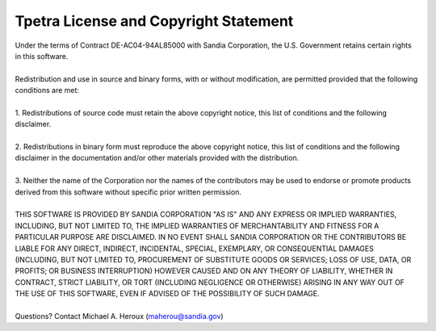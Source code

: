 Tpetra License and Copyright Statement
######################################

.. centered:: Tpetra: Templated Linear Algebra Services Package
.. centered:: Copyright (2008) Sandia Corporation

| Under the terms of Contract DE-AC04-94AL85000 with Sandia Corporation, the U.S. Government retains certain rights in this software.
|
| Redistribution and use in source and binary forms, with or without modification, are permitted provided that the following conditions are met:
|
| 1. Redistributions of source code must retain the above copyright notice, this list of conditions and the following disclaimer.
|
| 2. Redistributions in binary form must reproduce the above copyright notice, this list of conditions and the following disclaimer in the documentation and/or other materials provided with the distribution.
|
| 3. Neither the name of the Corporation nor the names of the contributors may be used to endorse or promote products derived from this software without specific prior written permission.
|
| THIS SOFTWARE IS PROVIDED BY SANDIA CORPORATION "AS IS" AND ANY EXPRESS OR IMPLIED WARRANTIES, INCLUDING, BUT NOT LIMITED TO, THE IMPLIED WARRANTIES OF MERCHANTABILITY AND FITNESS FOR A PARTICULAR PURPOSE ARE DISCLAIMED. IN NO EVENT SHALL SANDIA CORPORATION OR THE CONTRIBUTORS BE LIABLE FOR ANY DIRECT, INDIRECT, INCIDENTAL, SPECIAL, EXEMPLARY, OR CONSEQUENTIAL DAMAGES (INCLUDING, BUT NOT LIMITED TO, PROCUREMENT OF SUBSTITUTE GOODS OR SERVICES; LOSS OF USE, DATA, OR PROFITS; OR BUSINESS INTERRUPTION) HOWEVER CAUSED AND ON ANY THEORY OF LIABILITY, WHETHER IN CONTRACT, STRICT LIABILITY, OR TORT (INCLUDING NEGLIGENCE OR OTHERWISE) ARISING IN ANY WAY OUT OF THE USE OF THIS SOFTWARE, EVEN IF ADVISED OF THE POSSIBILITY OF SUCH DAMAGE.
|
| Questions? Contact Michael A. Heroux (maherou@sandia.gov)
